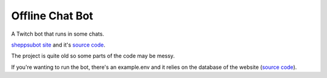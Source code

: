 Offline Chat Bot
----------------

A Twitch bot that runs in some chats. 

`sheppsubot site <https://bot.sheppsu.me>`_ and it's `source code <https://github.com/Sheepposu/offlinechatbot-site>`_. 

The project is quite old so some parts of the code may be messy.

If you're wanting to run the bot, there's an example.env and it relies on the database of the website (`source code`_).
